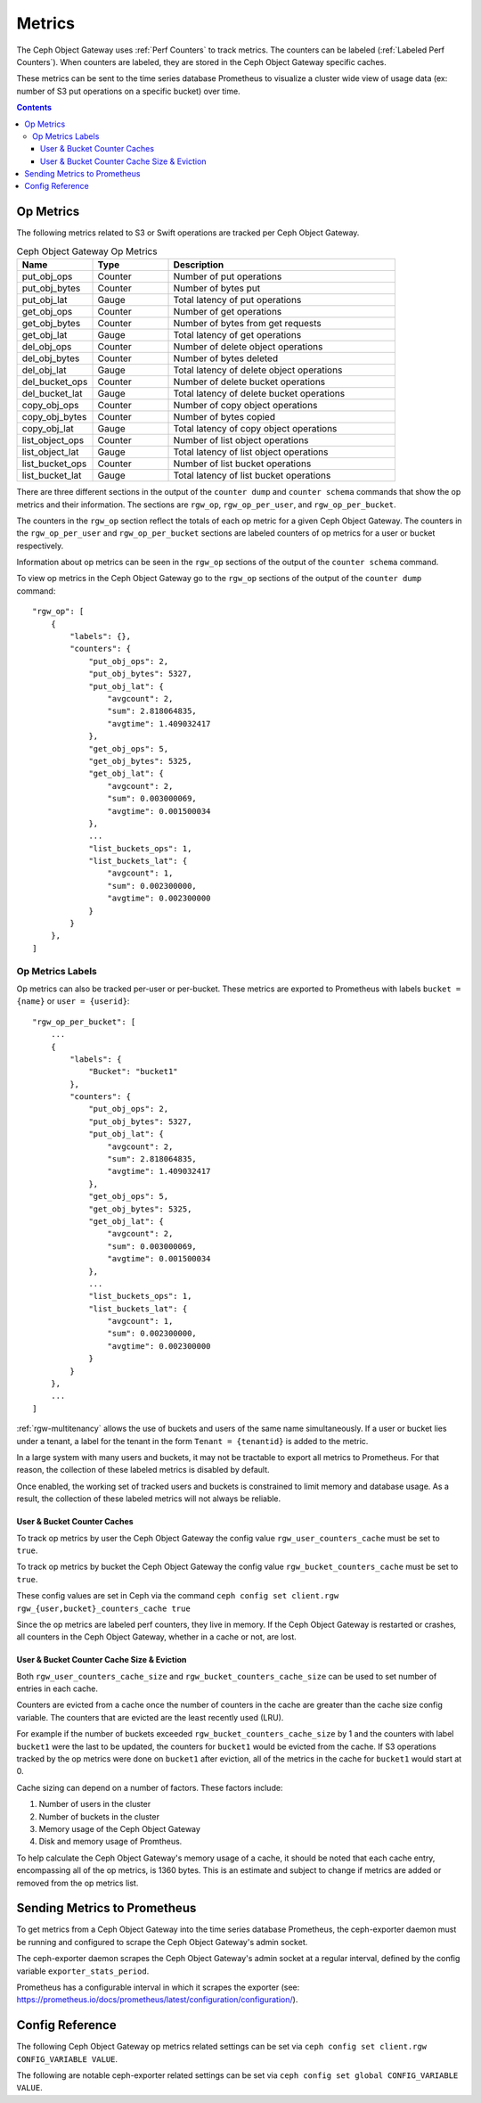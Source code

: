 =======
Metrics
=======

The Ceph Object Gateway uses :ref:`Perf Counters` to track metrics. The counters can be labeled (:ref:`Labeled Perf Counters`). When counters are labeled, they are stored in the Ceph Object Gateway specific caches.

These metrics can be sent to the time series database Prometheus to visualize a cluster wide view of usage data (ex: number of S3 put operations on a specific bucket) over time.

.. contents::

Op Metrics
==========

The following metrics related to S3 or Swift operations are tracked per Ceph Object Gateway.

.. list-table:: Ceph Object Gateway Op Metrics
   :widths: 25 25 75
   :header-rows: 1

   * - Name
     - Type
     - Description
   * - put_obj_ops
     - Counter
     - Number of put operations
   * - put_obj_bytes
     - Counter
     - Number of bytes put
   * - put_obj_lat
     - Gauge
     - Total latency of put operations
   * - get_obj_ops
     - Counter
     - Number of get operations
   * - get_obj_bytes
     - Counter
     - Number of bytes from get requests
   * - get_obj_lat
     - Gauge
     - Total latency of get operations
   * - del_obj_ops
     - Counter
     - Number of delete object operations
   * - del_obj_bytes
     - Counter
     - Number of bytes deleted
   * - del_obj_lat
     - Gauge
     - Total latency of delete object operations
   * - del_bucket_ops
     - Counter
     - Number of delete bucket operations
   * - del_bucket_lat
     - Gauge
     - Total latency of delete bucket operations
   * - copy_obj_ops
     - Counter
     - Number of copy object operations
   * - copy_obj_bytes
     - Counter
     - Number of bytes copied
   * - copy_obj_lat
     - Gauge
     - Total latency of copy object operations
   * - list_object_ops
     - Counter
     - Number of list object operations
   * - list_object_lat
     - Gauge
     - Total latency of list object operations
   * - list_bucket_ops
     - Counter
     - Number of list bucket operations
   * - list_bucket_lat
     - Gauge
     - Total latency of list bucket operations

There are three different sections in the output of the ``counter dump`` and ``counter schema`` commands that show the op metrics and their information.
The sections are ``rgw_op``, ``rgw_op_per_user``, and ``rgw_op_per_bucket``.

The counters in the ``rgw_op`` section reflect the totals of each op metric for a given Ceph Object Gateway.
The counters in the ``rgw_op_per_user`` and ``rgw_op_per_bucket`` sections are labeled counters of op metrics for a user or bucket respectively.

Information about op metrics can be seen in the ``rgw_op`` sections of the output of the ``counter schema`` command.

To view op metrics in the Ceph Object Gateway go to the ``rgw_op`` sections of the output of the ``counter dump`` command::

    "rgw_op": [
        {
            "labels": {},
            "counters": {
                "put_obj_ops": 2,
                "put_obj_bytes": 5327,
                "put_obj_lat": {
                    "avgcount": 2,
                    "sum": 2.818064835,
                    "avgtime": 1.409032417
                },
                "get_obj_ops": 5,
                "get_obj_bytes": 5325,
                "get_obj_lat": {
                    "avgcount": 2,
                    "sum": 0.003000069,
                    "avgtime": 0.001500034
                },
                ...
                "list_buckets_ops": 1,
                "list_buckets_lat": {
                    "avgcount": 1,
                    "sum": 0.002300000,
                    "avgtime": 0.002300000
                }
            }
        },
    ]

Op Metrics Labels
-----------------

Op metrics can also be tracked per-user or per-bucket. These metrics are exported to Prometheus with labels ``bucket = {name}`` or ``user = {userid}``::

    "rgw_op_per_bucket": [
        ...
        {
            "labels": {
                "Bucket": "bucket1"
            },
            "counters": {
                "put_obj_ops": 2,
                "put_obj_bytes": 5327,
                "put_obj_lat": {
                    "avgcount": 2,
                    "sum": 2.818064835,
                    "avgtime": 1.409032417
                },
                "get_obj_ops": 5,
                "get_obj_bytes": 5325,
                "get_obj_lat": {
                    "avgcount": 2,
                    "sum": 0.003000069,
                    "avgtime": 0.001500034
                },
                ...
                "list_buckets_ops": 1,
                "list_buckets_lat": {
                    "avgcount": 1,
                    "sum": 0.002300000,
                    "avgtime": 0.002300000
                }
            }
        },
        ...
    ]

:ref:`rgw-multitenancy` allows the use of buckets and users of the same name
simultaneously. If a user or bucket lies under a tenant, a label for the tenant
in the form ``Tenant = {tenantid}`` is added to the metric.

In a large system with many users and buckets, it may not be tractable to export all metrics to Prometheus. For that reason, the collection of these labeled metrics is disabled by default.

Once enabled, the working set of tracked users and buckets is constrained to limit memory and database usage. As a result, the collection of these labeled metrics will not always be reliable.


User & Bucket Counter Caches
^^^^^^^^^^^^^^^^^^^^^^^^^^^^

To track op metrics by user the Ceph Object Gateway the config value ``rgw_user_counters_cache`` must be set to ``true``. 

To track op metrics by bucket the Ceph Object Gateway the config value ``rgw_bucket_counters_cache`` must be set to ``true``. 

These config values are set in Ceph via the command ``ceph config set client.rgw rgw_{user,bucket}_counters_cache true``

Since the op metrics are labeled perf counters, they live in memory. If the Ceph Object Gateway is restarted or crashes, all counters in the Ceph Object Gateway, whether in a cache or not, are lost.

User & Bucket Counter Cache Size & Eviction
^^^^^^^^^^^^^^^^^^^^^^^^^^^^^^^^^^^^^^^^^^^

Both ``rgw_user_counters_cache_size`` and ``rgw_bucket_counters_cache_size`` can be used to set number of entries in each cache.

Counters are evicted from a cache once the number of counters in the cache are greater than the cache size config variable. The counters that are evicted are the least recently used (LRU). 

For example if the number of buckets exceeded ``rgw_bucket_counters_cache_size`` by 1 and the counters with label ``bucket1`` were the last to be updated, the counters for ``bucket1`` would be evicted from the cache. If S3 operations tracked by the op metrics were done on ``bucket1`` after eviction, all of the metrics in the cache for ``bucket1`` would start at 0.

Cache sizing can depend on a number of factors. These factors include:

#. Number of users in the cluster
#. Number of buckets in the cluster
#. Memory usage of the Ceph Object Gateway
#. Disk and memory usage of Promtheus. 

To help calculate the Ceph Object Gateway's memory usage of a cache, it should be noted that each cache entry, encompassing all of the op metrics, is 1360 bytes. This is an estimate and subject to change if metrics are added or removed from the op metrics list.

Sending Metrics to Prometheus
=============================

To get metrics from a Ceph Object Gateway into the time series database Prometheus, the ceph-exporter daemon must be running and configured to scrape the Ceph Object Gateway's admin socket.

The ceph-exporter daemon scrapes the Ceph Object Gateway's admin socket at a regular interval, defined by the config variable ``exporter_stats_period``.

Prometheus has a configurable interval in which it scrapes the exporter (see: https://prometheus.io/docs/prometheus/latest/configuration/configuration/).

Config Reference
================
The following Ceph Object Gateway op metrics related settings can be set via ``ceph config set client.rgw CONFIG_VARIABLE VALUE``.

.. confval:: rgw_user_counters_cache
.. confval:: rgw_user_counters_cache_size
.. confval:: rgw_bucket_counters_cache
.. confval:: rgw_bucket_counters_cache_size

The following are notable ceph-exporter related settings can be set via ``ceph config set global CONFIG_VARIABLE VALUE``.

.. confval:: exporter_stats_period
